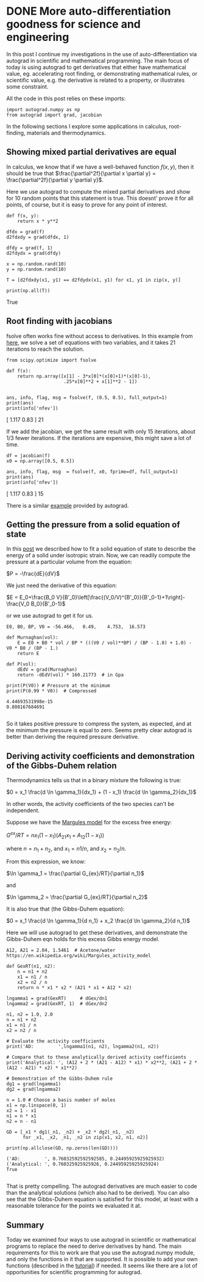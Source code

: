 * DONE More auto-differentiation goodness for science and engineering
  CLOSED: [2017-11-22 Wed 15:52]
  :PROPERTIES:
  :categories: python, autograd
  :date:     2017/11/22 15:52:26
  :updated:  2017/11/22 15:55:45
  :org-url:  http://kitchingroup.cheme.cmu.edu/org/2017/11/22/More-auto-differentiation-goodness-for-science-and-engineering.org
  :permalink: http://kitchingroup.cheme.cmu.edu/blog/2017/11/22/More-auto-differentiation-goodness-for-science-and-engineering/index.html
  :END:
  
In this post I continue my investigations in the use of auto-differentiation via autograd in scientific and mathematical programming. The main focus of today is using autograd to get derivatives that either have mathematical value, eg. accelerating root finding, or demonstrating mathematical rules, or scientific value, e.g. the derivative is related to a property, or illustrates some constraint.

All the code in this post relies on these imports:

#+BEGIN_SRC ipython
import autograd.numpy as np
from autograd import grad, jacobian
#+END_SRC

#+RESULTS:
:RESULTS:

:END:

In the following sections I explore some applications in calculus, root-finding, materials and thermodynamics.

** Showing mixed partial derivatives are equal
   
In calculus, we know that if we have a well-behaved function $f(x, y)$, then it should be true that $\frac{\partial^2f}{\partial x \partial y} = \frac{\partial^2f}{\partial y \partial y}$.

Here we use autograd to compute the mixed partial derivatives and show for 10 random points that this statement is true. This doesnt' prove it for all points, of course, but it is easy to prove for any point of interest.

#+NAME: lima-happy-echo-mars
#+BEGIN_SRC ipython
def f(x, y):
    return x * y**2

dfdx = grad(f)
d2fdxdy = grad(dfdx, 1)

dfdy = grad(f, 1)
d2fdydx = grad(dfdy)

x = np.random.rand(10)
y = np.random.rand(10)

T = [d2fdxdy(x1, y1) == d2fdydx(x1, y1) for x1, y1 in zip(x, y)]

print(np.all(T))
#+END_SRC

#+RESULTS: lima-happy-echo-mars
:RESULTS:
True

:END:

** Root finding with jacobians
   
fsolve often works fine without access to derivatives. In this example from [[http://people.duke.edu/~ccc14/sta-663-2016/13_Optimization.html][here]], we solve a set of equations with two variables, and it takes 21 iterations to reach the solution.

#+NAME: princess-pennsylvania-oranges-texas
#+BEGIN_SRC ipython
from scipy.optimize import fsolve

def f(x):
    return np.array([x[1] - 3*x[0]*(x[0]+1)*(x[0]-1),
                     .25*x[0]**2 + x[1]**2 - 1])


ans, info, flag, msg = fsolve(f, (0.5, 0.5), full_output=1)
print(ans)
print(info['nfev'])
#+END_SRC

#+RESULTS: princess-pennsylvania-oranges-texas
:RESULTS:
[ 1.117  0.83 ]
21

:END:

If we add the jacobian, we get the same result with only 15 iterations, about 1/3 fewer iterations. If the iterations are expensive, this might save a lot of time. 

#+NAME: jersey-four-salami-butter
#+BEGIN_SRC ipython
df = jacobian(f)
x0 = np.array([0.5, 0.5])

ans, info, flag, msg  = fsolve(f, x0, fprime=df, full_output=1)
print(ans)
print(info['nfev'])
#+END_SRC

#+RESULTS: jersey-four-salami-butter
:RESULTS:
[ 1.117  0.83 ]
15

:END:

There is a similar [[https://github.com/HIPS/autograd/blob/master/examples/rosenbrock.py][example]] provided by autograd.

** Getting the pressure from a solid equation of state

In this [[http://kitchingroup.cheme.cmu.edu/blog/2013/02/18/Nonlinear-curve-fitting/][post]] we described how to fit a solid equation of state to describe the energy of a solid under isotropic strain. Now, we can readily compute the pressure at a particular volume from the equation:

$P = -\frac{dE}{dV}$

We just need the derivative of this equation:

$E = E_0+\frac{B_0 V}{B'_0}\left[\frac{(V_0/V)^{B'_0}}{B'_0-1}+1\right]-\frac{V_0 B_0}{B'_0-1}$

or we use autograd to get it for us.

#+NAME: crazy-ink-robert-echo
#+BEGIN_SRC ipython
E0, B0, BP, V0 = -56.466,   0.49,    4.753,  16.573

def Murnaghan(vol):
    E = E0 + B0 * vol / BP * (((V0 / vol)**BP) / (BP - 1.0) + 1.0) - V0 * B0 / (BP - 1.)
    return E

def P(vol):
    dEdV = grad(Murnaghan)
    return -dEdV(vol) * 160.21773  # in Gpa

print(P(V0)) # Pressure at the minimum
print(P(0.99 * V0))  # Compressed
#+END_SRC

#+RESULTS: crazy-ink-robert-echo
:RESULTS:
#+BEGIN_EXAMPLE
4.44693531998e-15
0.808167684691

#+END_EXAMPLE
:END:

So it takes positive pressure to compress the system, as expected, and at the minimum the pressure is equal to zero. Seems pretty clear autograd is better than deriving the required pressure derivative.

** Deriving activity coefficients and demonstration of the Gibbs-Duhem relation
   
Thermodynamics tells us that in a binary mixture the following is true:

$0 = x_1 \frac{d \ln \gamma_1}{dx_1} + (1 - x_1) \frac{d \ln \gamma_2}{dx_1}$

In other words, the activity coefficients of the two species can't be independent. 

Suppose we have the [[https://en.wikipedia.org/wiki/Margules_activity_model][Margules model]] for the excess free energy:

$G^{ex}/RT = n x_1 (1 - x_1) (A_{21} x_1 + A_{12} (1 - x_1))$

where $n = n_1 + n_2$, and $x_1 = n1 / n$, and $x_2 = n_2 / n$. 

From this expression, we know:

$\ln \gamma_1 = \frac{\partial G_{ex}/RT}{\partial n_1}$

and

$\ln \gamma_2 = \frac{\partial G_{ex}/RT}{\partial n_2}$

It is also true that (the Gibbs-Duhem equation):

$0 = x_1 \frac{d \ln \gamma_1}{d n_1} + x_2 \frac{d \ln \gamma_2}{d n_1}$

Here we will use autograd to get these derivatives, and demonstrate the Gibbs-Duhem eqn holds for this excess Gibbs energy model.

#+NAME: south-sixteen-oranges-florida
#+BEGIN_SRC ipython
A12, A21 = 2.04, 1.5461  # Acetone/water https://en.wikipedia.org/wiki/Margules_activity_model

def GexRT(n1, n2):
    n = n1 + n2
    x1 = n1 / n
    x2 = n2 / n
    return n * x1 * x2 * (A21 * x1 + A12 * x2)

lngamma1 = grad(GexRT)     # dGex/dn1
lngamma2 = grad(GexRT, 1)  # dGex/dn2

n1, n2 = 1.0, 2.0
n = n1 + n2
x1 = n1 / n
x2 = n2 / n

# Evaluate the activity coefficients
print('AD:         ',lngamma1(n1, n2), lngamma2(n1, n2))

# Compare that to these analytically derived activity coefficients
print('Analytical: ', (A12 + 2 * (A21 - A12) * x1) * x2**2, (A21 + 2 * (A12 - A21) * x2) * x1**2)

# Demonstration of the Gibbs-Duhem rule
dg1 = grad(lngamma1)
dg2 = grad(lngamma2)

n = 1.0 # Choose a basis number of moles
x1 = np.linspace(0, 1)
x2 = 1 - x1
n1 = n * x1
n2 = n - n1

GD = [_x1 * dg1(_n1, _n2) + _x2 * dg2(_n1, _n2)
      for _x1, _x2, _n1, _n2 in zip(x1, x2, n1, n2)]

print(np.allclose(GD, np.zeros(len(GD))))
#+END_SRC

#+RESULTS: south-sixteen-oranges-florida
:RESULTS:
#+BEGIN_EXAMPLE
('AD:         ', 0.76032592592592585, 0.24495925925925932)
('Analytical: ', 0.760325925925926, 0.24495925925925924)
True

#+END_EXAMPLE
:END:

That is pretty compelling. The autograd derivatives are much easier to code than the analytical solutions (which also had to be derived). You can also see that the Gibbs-Duhem equation is satisfied for this model, at least with a reasonable tolerance for the points we evaluated it at. 

** Summary
   
Today we examined four ways to use autograd in scientific or mathematical programs to replace the need to derive derivatives by hand. The main requirements for this to work are that you use the autograd.numpy module, and only the functions in it that are supported. It is possible to add your own functions (described in the [[https://github.com/HIPS/autograd/blob/master/docs/tutorial.md#extend-autograd-by-defining-your-own-primitives][tutorial]]) if needed. It seems like there are a lot of opportunities for scientific programming for autograd.
